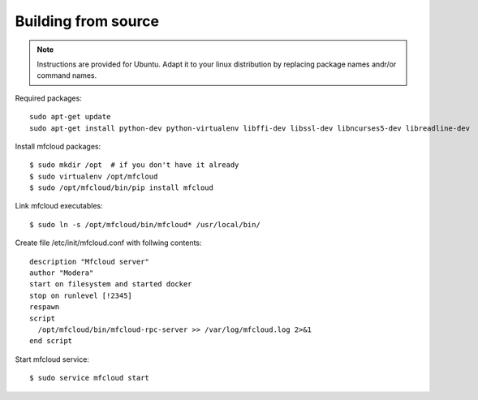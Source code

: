 
.. _from_source:


Building from source
-------------------------

.. note::
    Instructions are provided for Ubuntu. Adapt it to your linux distribution by replacing package names andr/or
    command names.

Required packages::

    sudo apt-get update
    sudo apt-get install python-dev python-virtualenv libffi-dev libssl-dev libncurses5-dev libreadline-dev


Install mfcloud packages::

    $ sudo mkdir /opt  # if you don't have it already
    $ sudo virtualenv /opt/mfcloud
    $ sudo /opt/mfcloud/bin/pip install mfcloud

Link mfcloud executables::

    $ sudo ln -s /opt/mfcloud/bin/mfcloud* /usr/local/bin/

Create file /etc/init/mfcloud.conf with follwing contents::

    description "Mfcloud server"
    author "Modera"
    start on filesystem and started docker
    stop on runlevel [!2345]
    respawn
    script
      /opt/mfcloud/bin/mfcloud-rpc-server >> /var/log/mfcloud.log 2>&1
    end script

Start mfcloud service::

    $ sudo service mfcloud start

